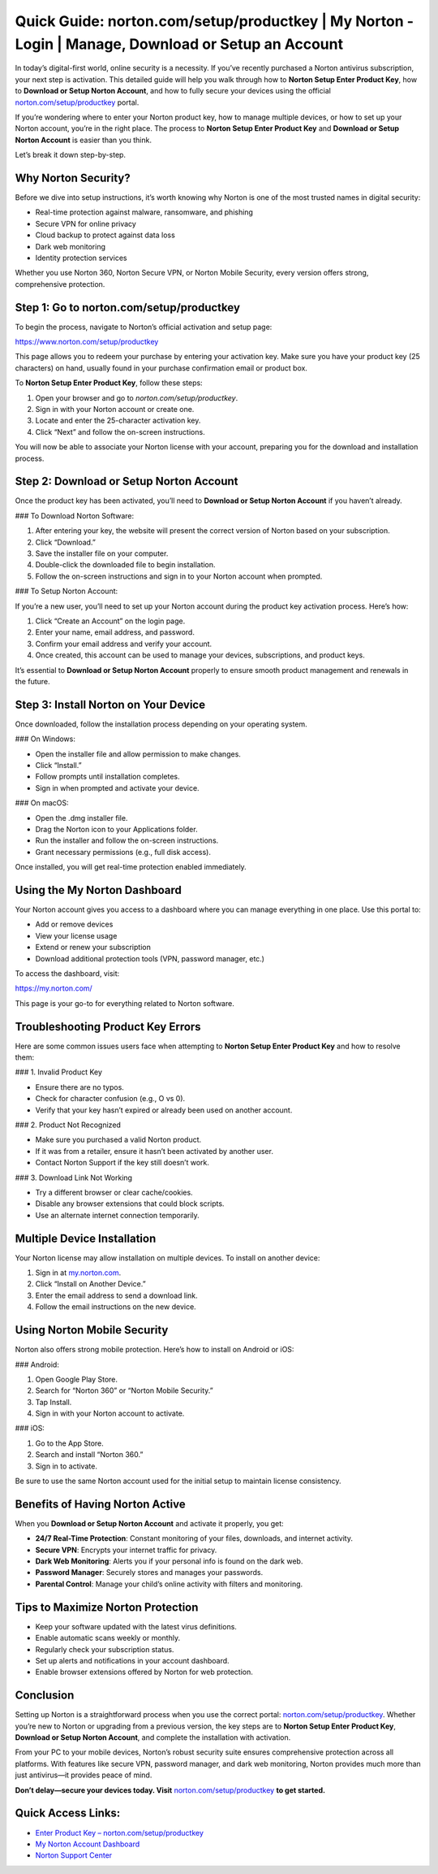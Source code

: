 Quick Guide: norton.com/setup/productkey | My Norton - Login | Manage, Download or Setup an Account
=======================================================================================

In today’s digital-first world, online security is a necessity. If you’ve recently purchased a Norton antivirus subscription, your next step is activation. This detailed guide will help you walk through how to **Norton Setup Enter Product Key**, how to **Download or Setup Norton Account**, and how to fully secure your devices using the official `norton.com/setup/productkey <https://www.norton.com/setup/productkey>`_ portal.

If you’re wondering where to enter your Norton product key, how to manage multiple devices, or how to set up your Norton account, you’re in the right place. The process to **Norton Setup Enter Product Key** and **Download or Setup Norton Account** is easier than you think.

Let’s break it down step-by-step.

Why Norton Security?
----------------------

Before we dive into setup instructions, it’s worth knowing why Norton is one of the most trusted names in digital security:

- Real-time protection against malware, ransomware, and phishing
- Secure VPN for online privacy
- Cloud backup to protect against data loss
- Dark web monitoring
- Identity protection services

Whether you use Norton 360, Norton Secure VPN, or Norton Mobile Security, every version offers strong, comprehensive protection.

Step 1: Go to norton.com/setup/productkey
------------------------------------------

To begin the process, navigate to Norton’s official activation and setup page:

`https://www.norton.com/setup/productkey <https://www.norton.com/setup/productkey>`_

This page allows you to redeem your purchase by entering your activation key. Make sure you have your product key (25 characters) on hand, usually found in your purchase confirmation email or product box.

To **Norton Setup Enter Product Key**, follow these steps:

1. Open your browser and go to `norton.com/setup/productkey`.
2. Sign in with your Norton account or create one.
3. Locate and enter the 25-character activation key.
4. Click “Next” and follow the on-screen instructions.

You will now be able to associate your Norton license with your account, preparing you for the download and installation process.

Step 2: Download or Setup Norton Account
----------------------------------------

Once the product key has been activated, you’ll need to **Download or Setup Norton Account** if you haven’t already.

### To Download Norton Software:

1. After entering your key, the website will present the correct version of Norton based on your subscription.
2. Click “Download.”
3. Save the installer file on your computer.
4. Double-click the downloaded file to begin installation.
5. Follow the on-screen instructions and sign in to your Norton account when prompted.

### To Setup Norton Account:

If you’re a new user, you’ll need to set up your Norton account during the product key activation process. Here’s how:

1. Click “Create an Account” on the login page.
2. Enter your name, email address, and password.
3. Confirm your email address and verify your account.
4. Once created, this account can be used to manage your devices, subscriptions, and product keys.

It’s essential to **Download or Setup Norton Account** properly to ensure smooth product management and renewals in the future.

Step 3: Install Norton on Your Device
-------------------------------------

Once downloaded, follow the installation process depending on your operating system.

### On Windows:

- Open the installer file and allow permission to make changes.
- Click “Install.”
- Follow prompts until installation completes.
- Sign in when prompted and activate your device.

### On macOS:

- Open the .dmg installer file.
- Drag the Norton icon to your Applications folder.
- Run the installer and follow the on-screen instructions.
- Grant necessary permissions (e.g., full disk access).

Once installed, you will get real-time protection enabled immediately.

Using the My Norton Dashboard
-------------------------------

Your Norton account gives you access to a dashboard where you can manage everything in one place. Use this portal to:

- Add or remove devices
- View your license usage
- Extend or renew your subscription
- Download additional protection tools (VPN, password manager, etc.)

To access the dashboard, visit:

`https://my.norton.com/ <https://my.norton.com/>`_

This page is your go-to for everything related to Norton software.

Troubleshooting Product Key Errors
-----------------------------------

Here are some common issues users face when attempting to **Norton Setup Enter Product Key** and how to resolve them:

### 1. Invalid Product Key

- Ensure there are no typos.
- Check for character confusion (e.g., O vs 0).
- Verify that your key hasn’t expired or already been used on another account.

### 2. Product Not Recognized

- Make sure you purchased a valid Norton product.
- If it was from a retailer, ensure it hasn’t been activated by another user.
- Contact Norton Support if the key still doesn’t work.

### 3. Download Link Not Working

- Try a different browser or clear cache/cookies.
- Disable any browser extensions that could block scripts.
- Use an alternate internet connection temporarily.

Multiple Device Installation
------------------------------

Your Norton license may allow installation on multiple devices. To install on another device:

1. Sign in at `my.norton.com <https://my.norton.com/>`_.
2. Click “Install on Another Device.”
3. Enter the email address to send a download link.
4. Follow the email instructions on the new device.

Using Norton Mobile Security
-----------------------------

Norton also offers strong mobile protection. Here’s how to install on Android or iOS:

### Android:

1. Open Google Play Store.
2. Search for “Norton 360” or “Norton Mobile Security.”
3. Tap Install.
4. Sign in with your Norton account to activate.

### iOS:

1. Go to the App Store.
2. Search and install “Norton 360.”
3. Sign in to activate.

Be sure to use the same Norton account used for the initial setup to maintain license consistency.

Benefits of Having Norton Active
--------------------------------

When you **Download or Setup Norton Account** and activate it properly, you get:

- **24/7 Real-Time Protection**: Constant monitoring of your files, downloads, and internet activity.
- **Secure VPN**: Encrypts your internet traffic for privacy.
- **Dark Web Monitoring**: Alerts you if your personal info is found on the dark web.
- **Password Manager**: Securely stores and manages your passwords.
- **Parental Control**: Manage your child’s online activity with filters and monitoring.

Tips to Maximize Norton Protection
----------------------------------

- Keep your software updated with the latest virus definitions.
- Enable automatic scans weekly or monthly.
- Regularly check your subscription status.
- Set up alerts and notifications in your account dashboard.
- Enable browser extensions offered by Norton for web protection.

Conclusion
-----------

Setting up Norton is a straightforward process when you use the correct portal: `norton.com/setup/productkey <https://www.norton.com/setup/productkey>`_. Whether you’re new to Norton or upgrading from a previous version, the key steps are to **Norton Setup Enter Product Key**, **Download or Setup Norton Account**, and complete the installation with activation.

From your PC to your mobile devices, Norton’s robust security suite ensures comprehensive protection across all platforms. With features like secure VPN, password manager, and dark web monitoring, Norton provides much more than just antivirus—it provides peace of mind.

**Don’t delay—secure your devices today. Visit** `norton.com/setup/productkey <https://www.norton.com/setup/productkey>`_ **to get started.**

Quick Access Links:
--------------------

- `Enter Product Key – norton.com/setup/productkey <https://www.norton.com/setup/productkey>`_
- `My Norton Account Dashboard <https://my.norton.com/>`_
- `Norton Support Center <https://support.norton.com/>`_
